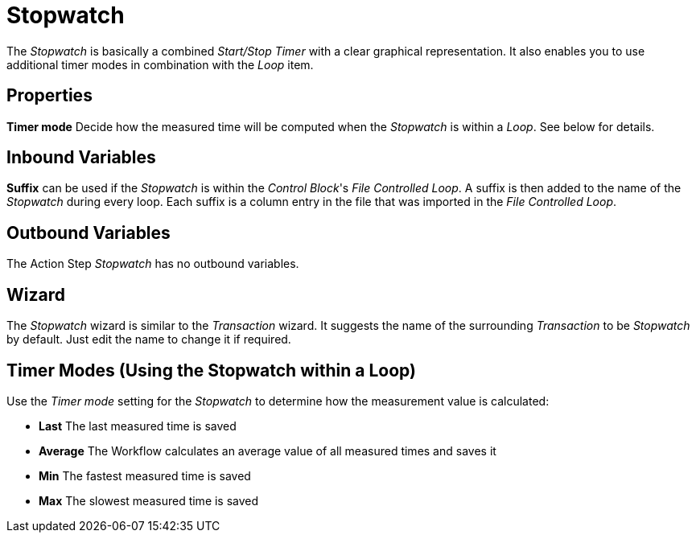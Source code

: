 

= Stopwatch

The _Stopwatch_ is basically a combined _Start/Stop Timer_ with a clear
graphical representation. It also enables you to use additional timer
modes in combination with the _Loop_ item.

== Properties

*Timer mode* Decide how the measured time will be computed when the
_Stopwatch_ is within a _Loop_. See below for details.

== Inbound Variables

*Suffix* can be used if the _Stopwatch_ is within the _Control Block_'s
_File Controlled Loop_. A suffix is then added to the name of the
_Stopwatch_ during every loop. Each suffix is a column entry in the file
that was imported in the _File Controlled Loop_.

== Outbound Variables

The Action Step _Stopwatch_ has no outbound variables.

== Wizard

The _Stopwatch_ wizard is similar to the _Transaction_ wizard. It
suggests the name of the surrounding _Transaction_ to be _Stopwatch_ by
default. Just edit the name to change it if required.

== Timer Modes (Using the Stopwatch within a Loop)
////
image:media\image1.png[image,width=303,height=128]The example to the
left launches an application, checks if it is loaded via _Image search_,
and then kills the application again. It will repeat this five times and
each run will be measured by the _Stopwatch_.
////
Use the _Timer mode_ setting for the _Stopwatch_ to determine how the measurement value is
calculated:

* *Last* The last measured time is saved
* *Average* The Workflow calculates an average value of all measured times
and saves it
* *Min* The fastest measured time is saved
* *Max* The slowest measured time is saved
